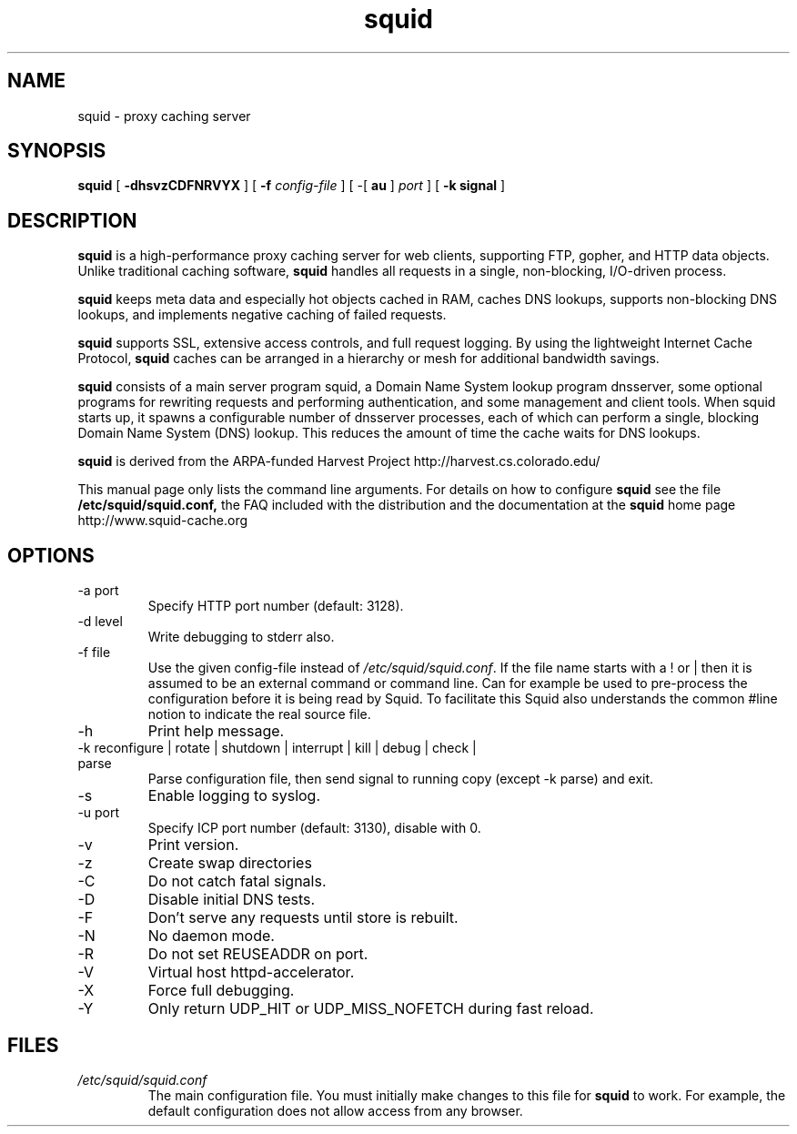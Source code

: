 .TH squid 8 "squid version 2.0"
.\" Copyright and licensing information
.\" goes here.
.SH NAME
squid \- proxy caching server
.SH SYNOPSIS
.B squid
[
.B \-dhsvzCDFNRVYX
] [
.BI \-f " config-file"
] [
\-[
.B au
] 
.I port
] [
.B \-k " signal"
]
.SH DESCRIPTION
.B squid
is a high-performance proxy caching server for web clients,
supporting FTP, gopher, and HTTP data objects.  Unlike traditional
caching software, 
.B squid
handles all requests in a single, non-blocking, I/O-driven process.
.PP
.B squid
keeps meta data and especially hot objects cached in RAM, 
caches DNS lookups, supports non-blocking DNS lookups, and implements
negative caching of failed requests.
.PP
.B squid
supports SSL, extensive access controls, and full request 
logging.  By using the lightweight Internet Cache Protocol, 
.B squid
caches can be arranged in a hierarchy or mesh for additional 
bandwidth savings.
.PP
.B squid
consists of a main server program squid, a Domain Name System
lookup program dnsserver, some optional programs for rewriting
requests and performing authentication, and some management and client
tools.  When squid starts up, it spawns a configurable number of
dnsserver processes, each of which can perform a single, blocking
Domain Name System (DNS) lookup.  This reduces the amount of time the
cache waits for DNS lookups.
.PP
.B squid
is derived from the ARPA-funded Harvest Project 
http://harvest.cs.colorado.edu/
.PP
This manual page only lists the command line arguments.  For details
on how to configure
.B squid
see the file 
.BI /etc/squid/squid.conf,
the FAQ included with the distribution
and the documentation at the
.B squid
home page http://www.squid-cache.org
.PP
.SH OPTIONS
.IP "-a port"
Specify HTTP port number (default: 3128).
.IP "-d level"
Write debugging to stderr also.
.IP "-f file"
Use the given config-file instead of
.IR /etc/squid/squid.conf .
If the file name starts with a ! or | then it is assumed to be an external
command or command line. Can for example be used to pre-process the
configuration before it is being read by Squid. To facilitate this Squid
also understands the common #line notion to indicate the real source file.
.IP -h
Print help message.
.IP "-k reconfigure | rotate | shutdown | interrupt | kill | debug | check | parse"
Parse configuration file, then send signal to running copy 
(except -k parse) and exit.
.IP -s
Enable logging to syslog.
.IP "-u port"
Specify ICP port number (default: 3130), disable with 0.
.IP -v
Print version.
.IP -z
Create swap directories
.IP -C
Do not catch fatal signals.
.IP -D
Disable initial DNS tests.
.IP -F
Don't serve any requests until store is rebuilt.
.IP -N
No daemon mode.
.IP -R
Do not set REUSEADDR on port.
.IP -V
Virtual host httpd-accelerator.
.IP -X
Force full debugging.
.IP -Y
Only return UDP_HIT or UDP_MISS_NOFETCH during fast reload.   
.SH FILES
.I /etc/squid/squid.conf
.RS
The main configuration file.  You must initially make 
changes to this file for 
.B squid
to work.  For example, the default configuration does not 
allow access from any browser.

.\" Could add the following sections:
.\" .SH ENVIRONMENT
.\" .SH DIAGNOSTICS
.\" .SH BUGS
.\" .SH AUTHOR
.\" .SH SEE ALSO

